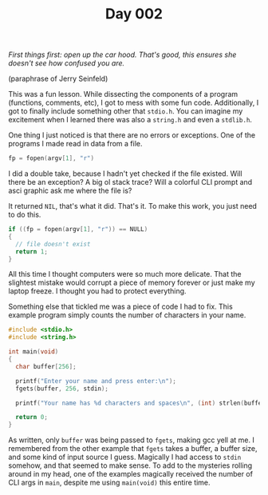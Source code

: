 #+TITLE: Day 002

/First things first: open up the car hood.  That's good, this ensures
she doesn't see how confused you are./

(paraphrase of Jerry Seinfeld)

[[file:screenshot.png]]

This was a fun lesson.  While dissecting the components of a program
(functions, comments, etc), I got to mess with some fun code.
Additionally, I got to finally include something other that
=stdio.h=.  You can imagine my excitement when I learned there was
also a =string.h= and even a =stdlib.h=.

One thing I just noticed is that there are no errors or exceptions.
One of the programs I made read in data from a file.

#+BEGIN_SRC c
  fp = fopen(argv[1], "r")
#+END_SRC

I did a double take, because I hadn't yet checked if the file
existed.  Will there be an exception?  A big ol stack trace?  Will a
colorful CLI prompt and asci graphic ask me where the file is?

It returned =NIL=, that's what it did.  That's it.  To make this work,
you just need to do this.

#+BEGIN_SRC c
  if ((fp = fopen(argv[1], "r")) == NULL)
  {
    // file doesn't exist
    return 1;
  }
#+END_SRC

All this time I thought computers were so much more delicate.  That
the slightest mistake would corrupt a piece of memory forever or just
make my laptop freeze.  I thought you had to protect everything.

Something else that tickled me was a piece of code I had to fix.  This
example program simply counts the number of characters in your name.

#+BEGIN_SRC c
  #include <stdio.h>
  #include <string.h>

  int main(void)
  {
    char buffer[256];

    printf("Enter your name and press enter:\n");
    fgets(buffer, 256, stdin);

    printf("Your name has %d characters and spaces\n", (int) strlen(buffer));

    return 0;
  }
#+END_SRC

As written, only =buffer= was being passed to =fgets=, making gcc yell
at me.  I remembered from the other example that =fgets= takes a
buffer, a buffer size, and some kind of input source I guess.
Magically I had access to =stdin= somehow, and that seemed to make
sense.  To add to the mysteries rolling around in my head, one of the
examples magically received the number of CLI args in =main=, despite
me using =main(void)= this entire time.
